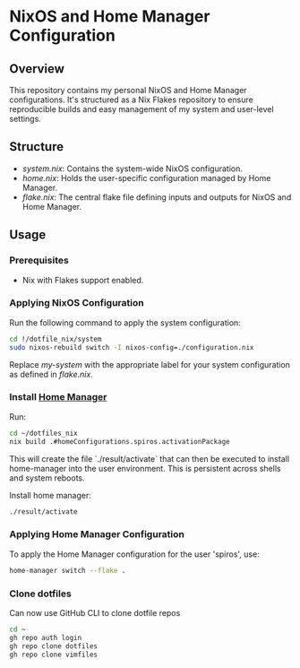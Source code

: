 
* NixOS and Home Manager Configuration

** Overview
This repository contains my personal NixOS and Home Manager configurations.
It's structured as a Nix Flakes repository to ensure reproducible builds and easy
management of my system and user-level settings.

** Structure
- /system.nix/: Contains the system-wide NixOS configuration.
- /home.nix/: Holds the user-specific configuration managed by Home Manager.
- /flake.nix/: The central flake file defining inputs and outputs for NixOS and Home Manager.

** Usage

*** Prerequisites
- Nix with Flakes support enabled.

*** Applying NixOS Configuration
Run the following command to apply the system configuration:
#+BEGIN_SRC sh
cd !/dotfile_nix/system
sudo nixos-rebuild switch -I nixos-config=./configuration.nix
#+END_SRC
Replace /my-system/ with the appropriate label for your system configuration as defined in /flake.nix/.

*** Install [[https://nix-community.github.io/home-manager/index.html][Home Manager]]
Run:
#+begin_src bash
cd ~/dotfiles_nix
nix build .#homeConfigurations.spiros.activationPackage
#+end_src

This will create the file `./result/activate` that can then be executed to install home-manager into the user environment. This is persistent across shells and system reboots.

Install home manager:
#+begin_src bash
./result/activate
#+end_src

*** Applying Home Manager Configuration
To apply the Home Manager configuration for the user 'spiros', use:
#+BEGIN_SRC sh
home-manager switch --flake .
#+END_SRC

*** Clone dotfiles
Can now use GitHub CLI to clone dotfile repos
#+BEGIN_SRC sh
cd ~
gh repo auth login
gh repo clone dotfiles
gh repo clone vimfiles
#+END_SRC
